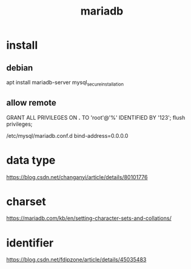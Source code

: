 #+TITLE: mariadb
#+STARTUP: indent
* install
** debian
apt install mariadb-server
mysql_secure_installation
** allow remote
GRANT ALL PRIVILEGES ON *.* TO 'root'@'%' IDENTIFIED BY '123';
flush privileges;

/etc/mysql/mariadb.conf.d
bind-address=0.0.0.0
* data type
https://blog.csdn.net/changanyi/article/details/80101776
* charset 
https://mariadb.com/kb/en/setting-character-sets-and-collations/
* identifier
https://blog.csdn.net/fdipzone/article/details/45035483